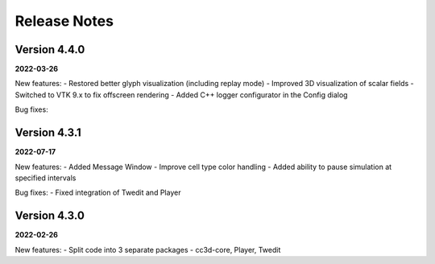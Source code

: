 Release Notes
=============

Version 4.4.0
-------------
**2022-03-26**

New features:
- Restored better glyph visualization (including replay mode)
- Improved 3D visualization of scalar fields
- Switched to VTK 9.x to fix offscreen rendering
- Added C++ logger configurator in the Config dialog

Bug fixes:


Version 4.3.1
-------------
**2022-07-17**

New features:
- Added Message Window
- Improve cell type color handling
- Added ability to pause simulation at specified intervals

Bug fixes:
- Fixed integration of Twedit and Player


Version 4.3.0
-------------
**2022-02-26**

New features:
- Split code into 3 separate packages - cc3d-core, Player, Twedit


